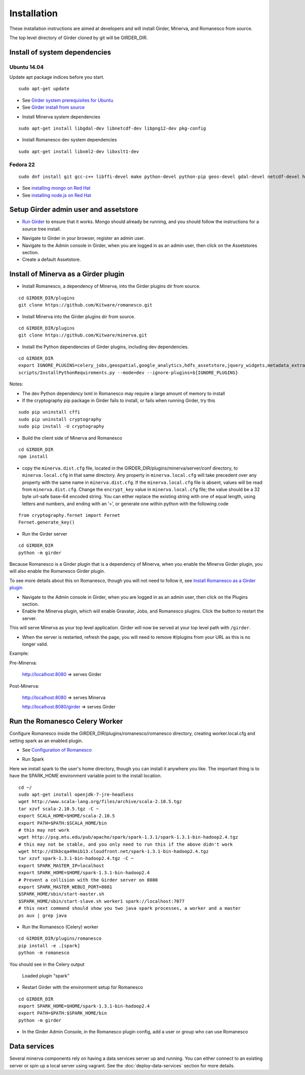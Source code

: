 Installation
============

These installation instructions are aimed at developers and will install Girder, Minerva, and Romanesco from source.

The top level directory of Girder cloned by git will be GIRDER_DIR.

Install of system dependencies
~~~~~~~~~~~~~~~~~~~~~~~~~~~~~~

Ubuntu 14.04
^^^^^^^^^^^^

Update apt package indices before you start.

::

    sudo apt-get update

-  See `Girder system prerequisites for Ubuntu`_
-  See `Girder install from source`_

.. _Girder system prerequisites for Ubuntu: http://girder.readthedocs.org/en/latest/prerequisites.html#debian-ubuntu
.. _Girder install from source: http://girder.readthedocs.org/en/latest/installation.html#install-from-git-checkout


- Install Minerva system dependencies

::

    sudo apt-get install libgdal-dev libnetcdf-dev libpng12-dev pkg-config

- Install Romanesco dev system dependencies

::

    sudo apt-get install libxml2-dev libxslt1-dev

Fedora 22
^^^^^^^^^

::

    sudo dnf install git gcc-c++ libffi-devel make python-devel python-pip geos-devel gdal-devel netcdf-devel hdf5-devel

-  See `installing mongo on Red Hat`_
-  See `installing node.js on Red Hat`_

.. _installing mongo on Red Hat: http://docs.mongodb.org/manual/tutorial/install-mongodb-on-red-hat/#install-mongodb
.. _installing node.js on Red Hat: https://nodejs.org/en/download/package-manager/#enterprise-linux-and-fedora


Setup Girder admin user and assetstore
~~~~~~~~~~~~~~~~~~~~~~~~~~~~~~~~~~~~~~

- `Run Girder`_ to ensure that it works.  Mongo should already be running, and you should follow the instructions for a source tree install.

.. _Run Girder: http://girder.readthedocs.org/en/latest/installation.html#run
- Navigate to Girder in your browser, register an admin user.
- Navigate to the Admin console in Girder, when you are logged in as an admin user, then click on the Assetstores section.
- Create a default Assetstore.

Install of Minerva as a Girder plugin
~~~~~~~~~~~~~~~~~~~~~~~~~~~~~~~~~~~~~

-  Install Romanesco, a dependency of Minerva, into the Girder plugins dir from source.

::

    cd GIRDER_DIR/plugins
    git clone https://github.com/Kitware/romanesco.git

-  Install Minerva into the Girder plugins dir from source.

::

    cd GIRDER_DIR/plugins
    git clone https://github.com/Kitware/minerva.git

-  Install the Python dependencies of Girder plugins, including dev dependencies.

::

    cd GIRDER_DIR
    export IGNORE_PLUGINS=celery_jobs,geospatial,google_analytics,hdfs_assetstore,jquery_widgets,metadata_extractor,mongo_search,oauth,provenance,thumbnails,user_quota,vega;
    scripts/InstallPythonRequirements.py --mode=dev --ignore-plugins=${IGNORE_PLUGINS}

Notes:

- The dev Python dependency lxml in Romanesco may require a large amount of memory to install
- If the cryptography pip package in Girder fails to install, or fails when running Girder, try this

::

    sudo pip uninstall cffi
    sudo pip uninstall cryptography
    sudo pip install -U cryptography


- Build the client side of Minerva and Romanesco

::

    cd GIRDER_DIR
    npm install

-  copy the ``minerva.dist.cfg`` file, located in the GIRDER_DIR/plugins/minerva/server/conf
   directory, to ``minerva.local.cfg`` in that same directory. Any
   property in ``minerva.local.cfg`` will take precedent over any
   property with the same name in ``minerva.dist.cfg``. If the
   ``minerva.local.cfg`` file is absent, values will be read from
   ``minerva.dist.cfg``. Change the ``encrypt_key`` value in
   ``minerva.local.cfg`` file; the value should
   be a 32 byte url-safe base-64 encoded string. You can either replace
   the existing string with one of equal length, using letters and
   numbers, and ending with an ‘=’, or generate one within python with
   the following code

::

    from cryptography.fernet import Fernet
    Fernet.generate_key()

-  Run the Girder server

::

    cd GIRDER_DIR
    python -m girder



Because Romanesco is a Girder plugin that is a dependency of Minerva, when you enable the Minerva Girder plugin, you will also enable the Romanesco Girder plugin.

To see more details about this on Romanesco, though you will not need to follow it, see `Install Romanesco as a Girder plugin`_

..  _Install Romanesco as a Girder plugin: http://romanesco.readthedocs.org/en/latest/installation.html#installing-the-girder-plugin

- Navigate to the Admin console in Girder, when you are logged in as an admin user, then click on the Plugins section.

- Enable the Minerva plugin, which will enable Gravatar, Jobs, and Romanesco plugins.  Click the button to restart the server.

This will serve Minerva as your top level application. Girder will now
be served at your top level path with ``/girder``.

- When the server is restarted, refresh the page, you will need to remove #/plugins from your URL as this is no longer valid.


Example:

Pre-Minerva:

    http://localhost:8080 => serves Girder

Post-Minerva:

    http://localhost:8080 => serves Minerva

    http://localhost:8080/girder => serves Girder

Run the Romanesco Celery Worker
~~~~~~~~~~~~~~~~~~~~~~~~~~~~~~~

Configure Romanesco inside the GIRDER_DIR/plugins/romanesco/romanesco directory, creating worker.local.cfg and setting spark as an enabled plugin.

-  See `Configuration of Romanesco`_

.. _Configuration of Romanesco: http://romanesco.readthedocs.org/en/latest/installation.html#configuration

- Run Spark

Here we install spark to the user's home directory, though you can install it anywhere you like.  The important thing is to have the SPARK_HOME environment variable point to the install location.

::

    cd ~/
    sudo apt-get install openjdk-7-jre-headless
    wget http://www.scala-lang.org/files/archive/scala-2.10.5.tgz
    tar xzvf scala-2.10.5.tgz -C ~
    export SCALA_HOME=$HOME/scala-2.10.5
    export PATH=$PATH:$SCALA_HOME/bin
    # this may not work
    wget http://psg.mtu.edu/pub/apache/spark/spark-1.3.1/spark-1.3.1-bin-hadoop2.4.tgz
    # this may not be stable, and you only need to run this if the above didn't work
    wget http://d3kbcqa49mib13.cloudfront.net/spark-1.3.1-bin-hadoop2.4.tgz
    tar xzvf spark-1.3.1-bin-hadoop2.4.tgz -C ~
    export SPARK_MASTER_IP=localhost
    export SPARK_HOME=$HOME/spark-1.3.1-bin-hadoop2.4
    # Prevent a collision with the Girder server on 8080
    export SPARK_MASTER_WEBUI_PORT=8081
    $SPARK_HOME/sbin/start-master.sh
    $SPARK_HOME/sbin/start-slave.sh worker1 spark://localhost:7077
    # this next command should show you two java spark processes, a worker and a master
    ps aux | grep java

- Run the Romanesco (Celery) worker

::

    cd GIRDER_DIR/plugins/romanesco
    pip install -e .[spark]
    python -m romanesco

You should see in the Celery output

    Loaded plugin "spark"

- Restart Girder with the environment setup for Romanesco

::

    cd GIRDER_DIR
    export SPARK_HOME=$HOME/spark-1.3.1-bin-hadoop2.4
    export PATH=$PATH:$SPARK_HOME/bin
    python -m girder

- In the Girder Admin Console, in the Romanesco plugin config, add a user or group who can use Romanesco

Data services
~~~~~~~~~~~~~

Several minerva components rely on having a data services server up and running.  You can
either connect to an existing server or spin up a local server using vagrant.  See
the :doc:`deploy-data-services` section for more details.
